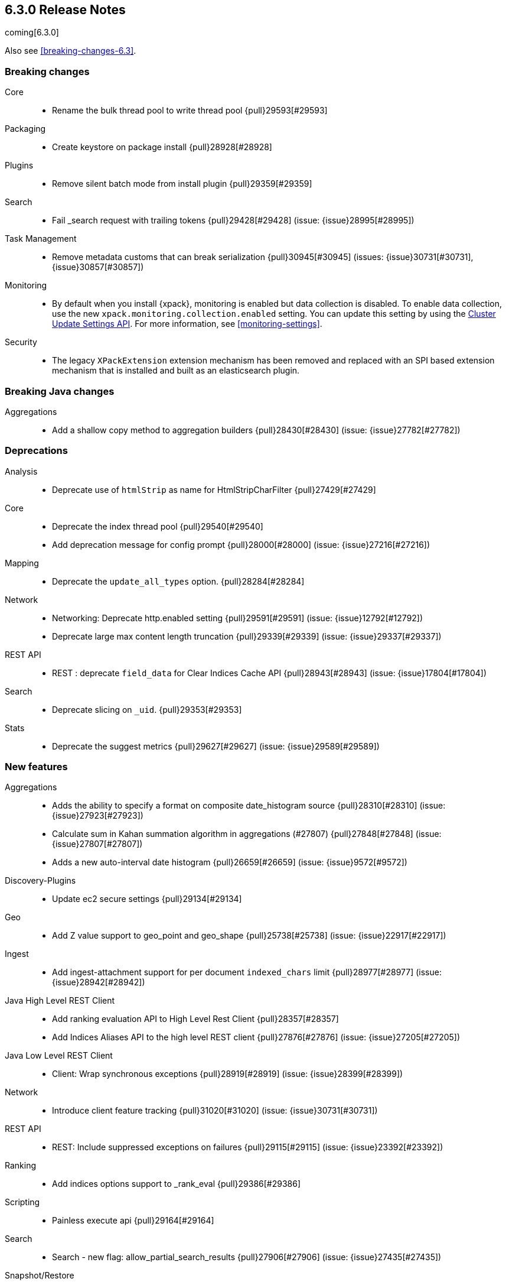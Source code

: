 [[release-notes-6.3.0]]
== 6.3.0 Release Notes

coming[6.3.0]

Also see <<breaking-changes-6.3>>.

[[breaking-6.3.0]]
[float]
=== Breaking changes

Core::
* Rename the bulk thread pool to write thread pool {pull}29593[#29593]

Packaging::
* Create keystore on package install {pull}28928[#28928]

Plugins::
* Remove silent batch mode from install plugin {pull}29359[#29359]

Search::
* Fail _search request with trailing tokens {pull}29428[#29428] (issue: {issue}28995[#28995])

Task Management::
* Remove metadata customs that can break serialization {pull}30945[#30945] (issues: {issue}30731[#30731], {issue}30857[#30857])

Monitoring::
* By default when you install {xpack}, monitoring is enabled but data collection
is disabled. To enable data collection, use the new
`xpack.monitoring.collection.enabled` setting. You can update this setting by
using the <<cluster-update-settings,Cluster Update Settings API>>. For more
information, see <<monitoring-settings>>.

Security::
* The legacy `XPackExtension` extension mechanism has been removed and replaced
with an SPI based extension mechanism that is installed and built as an
elasticsearch plugin.



[[breaking-java-6.3.0]]
[float]
=== Breaking Java changes

Aggregations::
* Add a shallow copy method to aggregation builders {pull}28430[#28430] (issue: {issue}27782[#27782])



[[deprecation-6.3.0]]
[float]
=== Deprecations

Analysis::
* Deprecate use of `htmlStrip` as name for HtmlStripCharFilter {pull}27429[#27429]

Core::
* Deprecate the index thread pool {pull}29540[#29540]
* Add deprecation message for config prompt {pull}28000[#28000] (issue: {issue}27216[#27216])

Mapping::
* Deprecate the `update_all_types` option. {pull}28284[#28284]

Network::
* Networking: Deprecate http.enabled setting {pull}29591[#29591] (issue: {issue}12792[#12792])
* Deprecate large max content length truncation {pull}29339[#29339] (issue: {issue}29337[#29337])

REST API::
* REST : deprecate `field_data` for Clear Indices Cache API {pull}28943[#28943] (issue: {issue}17804[#17804])

Search::
* Deprecate slicing on `_uid`. {pull}29353[#29353]

Stats::
* Deprecate the suggest metrics {pull}29627[#29627] (issue: {issue}29589[#29589])



[[feature-6.3.0]]
[float]
=== New features

Aggregations::
* Adds the ability to specify a format on composite date_histogram source {pull}28310[#28310] (issue: {issue}27923[#27923])
* Calculate sum in Kahan summation algorithm in aggregations (#27807) {pull}27848[#27848] (issue: {issue}27807[#27807])
* Adds a new auto-interval date histogram {pull}26659[#26659] (issue: {issue}9572[#9572])

Discovery-Plugins::
* Update ec2 secure settings {pull}29134[#29134]

Geo::
* Add Z value support to geo_point and geo_shape {pull}25738[#25738] (issue: {issue}22917[#22917])

Ingest::
* Add ingest-attachment support for per document `indexed_chars` limit {pull}28977[#28977] (issue: {issue}28942[#28942])

Java High Level REST Client::
* Add ranking evaluation API to High Level Rest Client {pull}28357[#28357]
* Add Indices Aliases API to the high level REST client {pull}27876[#27876] (issue: {issue}27205[#27205])

Java Low Level REST Client::
* Client: Wrap synchronous exceptions {pull}28919[#28919] (issue: {issue}28399[#28399])

Network::
* Introduce client feature tracking {pull}31020[#31020] (issue: {issue}30731[#30731])

REST API::
* REST: Include suppressed exceptions on failures {pull}29115[#29115] (issue: {issue}23392[#23392])

Ranking::
* Add indices options support to _rank_eval {pull}29386[#29386]

Scripting::
* Painless execute api {pull}29164[#29164]

Search::
* Search - new flag: allow_partial_search_results {pull}27906[#27906] (issue: {issue}27435[#27435])

Snapshot/Restore::
* Update s3 secure settings {pull}28517[#28517]

Task Management::
* Add new setting to disable persistent tasks allocations {pull}29137[#29137]



[[enhancement-6.3.0]]
[float]
=== Enhancements

Aggregations::
* Build global ordinals terms bucket from matching ordinals {pull}30166[#30166] (issue: {issue}30117[#30117])
* Reject query if top hits result window exceeds index max result window  {pull}29199[#29199] (issue: {issue}29190[#29190])
* Optimize the composite aggregation for match_all and range queries {pull}28745[#28745] (issue: {issue}28688[#28688])
* Always return the after_key in composite aggregation response {pull}28358[#28358]
* Upgrade t-digest to 3.2 {pull}28305[#28305] (issue: {issue}28295[#28295])

Core::
* Implement Iterator#remove for Cache values iter {pull}29633[#29633]
* Introduce analyze thread pool {pull}29541[#29541]
* Add useful message when no input from terminal {pull}29369[#29369] (issues: {issue}29359[#29359], {issue}29365[#29365])
* Improve exception handling on TransportMasterNodeAction {pull}29314[#29314] (issue: {issue}1[#1])
* Add generic array support to AbstractObjectParser {pull}28552[#28552]
* Introduce secure security manager to project {pull}28453[#28453]
* XContent: Factor deprecation handling into callback {pull}28449[#28449] (issue: {issue}27955[#27955])
* Add settings to control size and count of warning headers in responses {pull}28427[#28427] (issue: {issue}28301[#28301])
* Trim down usages of `ShardOperationFailedException` interface {pull}28312[#28312] (issue: {issue}27799[#27799])
* Enforce that java.io.tmpdir exists on startup {pull}28217[#28217]
* Add Writeable.Reader support to TransportResponseHandler {pull}28010[#28010] (issue: {issue}26315[#26315])

Discovery-Plugins::
* Add information when master node left to DiscoveryNodes' shortSummary() {pull}28197[#28197] (issue: {issue}28169[#28169])

Distributed::
* Only log warning when actually failing shards {pull}28558[#28558] (issue: {issue}28534[#28534])
* Allows failing shards without marking as stale {pull}28054[#28054] (issue: {issue}24841[#24841])

Engine::
* Never leave stale delete tombstones in version map {pull}29619[#29619]
* Avoid side-effect in VersionMap when assertion enabled {pull}29585[#29585]
* Enforce access to translog via engine {pull}29542[#29542]
* ElasticsearchMergePolicy should extend from MergePolicyWrapper {pull}29476[#29476]
* Track Lucene operations in engine explicitly {pull}29357[#29357]
* Allow _update and upsert to read from the transaction log {pull}29264[#29264] (issue: {issue}26802[#26802])
* Move trimming unsafe commits from the Engine constructor to Store {pull}29260[#29260] (issue: {issue}28245[#28245])
* Add primary term to translog header {pull}29227[#29227]
* Fold EngineDiskUtils into Store, for better lock semantics {pull}29156[#29156] (issue: {issue}28245[#28245])
* Do not renew sync-id if all shards are sealed {pull}29103[#29103] (issue: {issue}27838[#27838])
* Prune only gc deletes below the local checkpoint {pull}28790[#28790]
* Do not optimize append-only operation if normal operation with higher seq# was seen {pull}28787[#28787]
* Try if tombstone is eligable for pruning before locking on it's key {pull}28767[#28767]
* Simplify Engine.Searcher creation {pull}28728[#28728]
* Revisit deletion policy after release the last snapshot {pull}28627[#28627] (issue: {issue}28140[#28140])
* Index shard should roll generation via the engine {pull}28537[#28537]
* Add lower bound for translog flush threshold {pull}28382[#28382] (issues: {issue}23779[#23779], {issue}28350[#28350])
* Untangle Engine Constructor logic {pull}28245[#28245]
* Clean up commits when global checkpoint advanced {pull}28140[#28140] (issue: {issue}10708[#10708])
* Replicate writes only to fully initialized shards {pull}28049[#28049]
* Track deletes only in the tombstone map instead of maintaining as copy {pull}27868[#27868]

Geo::
* Add null_value support to geo_point type {pull}29451[#29451] (issue: {issue}12998[#12998])

Highlighting::
* Limit analyzed text for highlighting (improvements) {pull}28907[#28907] (issues: {issue}16764[#16764], {issue}27934[#27934])
* Limit analyzed text for highlighting (improvements) {pull}28808[#28808] (issues: {issue}16764[#16764], {issue}27934[#27934])

Ingest::
* Reduce heap-memory usage of ingest-geoip plugin {pull}28963[#28963] (issue: {issue}28782[#28782])
* Forbid trappy methods from java.time {pull}28476[#28476]
* version set in ingest pipeline {pull}27573[#27573] (issue: {issue}27242[#27242])

Java High Level REST Client::
* Remove flatSettings support from request classes {pull}29560[#29560]
* REST high-level client: add support for Indices Update Settings API [take 2] {pull}29327[#29327] (issue: {issue}27205[#27205])
*  REST high-level client: add force merge API {pull}28896[#28896] (issue: {issue}27205[#27205])
* REST high-level client: add support for Indices Update Settings API {pull}28892[#28892] (issue: {issue}27205[#27205])
* REST high-level client: add clear cache API {pull}28866[#28866] (issue: {issue}27205[#27205])
* REST high-level client: add flush API {pull}28852[#28852] (issue: {issue}27205[#27205])
* REST high-level client: add support for Rollover Index API {pull}28698[#28698] (issue: {issue}27205[#27205])
* Add Cluster Put Settings API to the high level REST client {pull}28633[#28633] (issue: {issue}27205[#27205])
* REST high-level Client: add missing final modifiers {pull}28572[#28572]
* REST high-level client: add support for split and shrink index API {pull}28425[#28425] (issue: {issue}27205[#27205])
* Java high-level REST : minor code clean up {pull}28409[#28409]
* High level rest client : code clean up {pull}28386[#28386]
* REST high-level client: add support for exists alias {pull}28332[#28332] (issue: {issue}27205[#27205])
* Added Put Mapping API to high-level Rest client (#27205) {pull}27869[#27869] (issue: {issue}27205[#27205])
* Add Refresh API for RestHighLevelClient {pull}27799[#27799] (issue: {issue}27205[#27205])
* Add support for indices exists to REST high level client {pull}27384[#27384]

License::
* Require acknowledgement to start_trial license {pull}30135[#30135] (issue: {issue}30134[#30134])

Logging::
* Fix missing node id prefix in startup logs {pull}29534[#29534]
* Do not swallow fail to convert exceptions {pull}29043[#29043] (issue: {issue}19573[#19573])
* Add total hits to the search slow log {pull}29034[#29034] (issue: {issue}20648[#20648])
* Remove interning from prefix logger {pull}29031[#29031] (issue: {issue}16831[#16831])
* Log template creation and deletion {pull}29027[#29027] (issue: {issue}10795[#10795])
* Disallow logger methods with Object parameter {pull}28969[#28969]

Mapping::
* Restrict Document list access in ParseContext {pull}29463[#29463]
* Check presence of multi-types before validating new mapping {pull}29316[#29316] (issue: {issue}29313[#29313])
* Validate regular expressions in dynamic templates. {pull}29013[#29013] (issue: {issue}24749[#24749])

Machine Learning::
* Synchronize long and short tests for periodicity {ml-pull}62[#62]
* Improvements to trend modelling and periodicity testing for forecasting {ml-pull}7[#7] (issue: {ml-issue}5[#5])
* [ML] Hide internal Job update options from the REST API {pull}30537[#30537] (issue: {issue}30512[#30512])

Packaging::
* Configure heap dump path for archive packages {pull}29130[#29130] (issue: {issue}26755[#26755])
* Configure error file for archive packages {pull}29129[#29129] (issues: {issue}29028[#29028], {issue}29032[#29032])
* Put JVM crash logs in the default log directory {pull}29028[#29028] (issue: {issue}13982[#13982])
* Stop sourcing scripts during installation/removal {pull}28918[#28918] (issue: {issue}14630[#14630])

Plugins::
* Ensure that azure stream has socket privileges (#28751) {pull}28773[#28773] (issue: {issue}28662[#28662])
* Plugins: Remove intermediate "elasticsearch" directory within plugin zips {pull}28589[#28589]
* Plugins: Store elasticsearch and java versions in PluginInfo {pull}28556[#28556]
* Plugins: Use one confirmation of all meta plugin permissions {pull}28366[#28366]
* Replace jvm-example by two plugin examples {pull}28339[#28339]
* Improve error message when installing an offline plugin {pull}28298[#28298] (issue: {issue}27401[#27401])

REST API::
* REST : Split `RestUpgradeAction` into two actions {pull}29124[#29124] (issue: {issue}29062[#29062])
* Change BroadcastResponse from ToXContentFragment to ToXContentObject {pull}28878[#28878] (issues: {issue}27799[#27799], {issue}3889[#3889])
* Remove AcknowledgedRestListener in favour of RestToXContentListener {pull}28724[#28724] (issue: {issue}3889[#3889])
* Standardize underscore requirements in parameters {pull}27040[#27040] (issue: {issue}26886[#26886])

Ranking::
* RankEvalRequest should implement IndicesRequest {pull}29188[#29188]
* Move indices field from RankEvalSpec to RankEvalRequest {pull}28341[#28341]
* Simplify RankEvalResponse output {pull}28266[#28266]

Recovery::
* Require translogUUID when reading global checkpoint {pull}28587[#28587] (issue: {issue}28435[#28435])
* Do not ignore shard not-available exceptions in replication {pull}28571[#28571] (issues: {issue}28049[#28049], {issue}28534[#28534])
* Make primary-replica resync failures less lenient {pull}28534[#28534] (issues: {issue}24841[#24841], {issue}28049[#28049], {issue}28054[#28054])
* Synced-flush should not seal index of out of sync replicas {pull}28464[#28464] (issue: {issue}10032[#10032])
* Don't refresh shard on activation {pull}28013[#28013] (issue: {issue}26055[#26055])

Rollup::
* Allow rollup job creation only if cluster is x-pack ready {pull}30963[#30963] (issue: {issue}30743[#30743])

Scripting::
* Modify Painless grammar to support right brackets as statement delimiters {pull}29566[#29566]

Search::
*  Add support to match_phrase query for zero_terms_query. {pull}29598[#29598] (issue: {issue}29344[#29344])
* Improve similarity integration. {pull}29187[#29187] (issues: {issue}23208[#23208], {issue}29035[#29035])
* Store offsets in index prefix fields when stored in the parent field {pull}29067[#29067] (issue: {issue}28994[#28994])
* Add QueryBuilders.matchNoneQuery(), #28679 {pull}28680[#28680]
* Adds SpanGapQueryBuilder. Feature #27862 {pull}28636[#28636] (issue: {issue}27862[#27862])
* Provide a better error message for the case when all shards failed {pull}28333[#28333]
* Add ability to index prefixes on text fields {pull}28290[#28290] (issue: {issue}28222[#28222])
* Add index_prefix option to text fields {pull}28222[#28222]

Settings::
* Enhance error for out of bounds byte size settings {pull}29338[#29338] (issue: {issue}29337[#29337])
* Settings: Reimplement keystore format to use FIPS compliant algorithms {pull}28255[#28255]

Snapshot/Restore::
* Do not fail snapshot when deleting a missing snapshotted file {pull}30332[#30332] (issue: {issue}28322[#28322])
* Update secure settings for the repository azure repository plugin {pull}29319[#29319] (issue: {issue}29135[#29135])
* Use client settings in repository-gcs {pull}28575[#28575]

Stats::
* Add periodic flush count to flush stats {pull}29360[#29360] (issue: {issue}29125[#29125])
* Enable selecting adaptive selection stats {pull}28721[#28721]
* Add translog files age to Translog Stats (#28613) {pull}28613[#28613] (issue: {issue}28189[#28189])

Task Management::
* Make Persistent Tasks implementations version and feature aware {pull}31045[#31045] (issues: {issue}30731[#30731], {issue}31020[#31020])

Transport API::
* Add remote cluster client {pull}29495[#29495]
* Java api clean-up : consistency for `shards_acknowledged` getters  {pull}27819[#27819] (issue: {issue}27784[#27784])

Watcher::
* Move watcher-history version setting to _meta field {pull}30832[#30832] (issue: {issue}30731[#30731])
* Only allow x-pack metadata if all nodes are ready {pull}30743[#30743] (issues: {issue}30728[#30728], {issue}30731[#30731])

ZenDiscovery::
* Add support for skippable named writeables {pull}30948[#30948]



[[bug-6.3.0]]
[float]
=== Bug fixes

Aggregations::
* Fix date and ip sources in the composite aggregation {pull}29370[#29370]
* Pass through script params in scripted metric agg {pull}29154[#29154] (issue: {issue}28819[#28819])
* Force depth_first mode execution for terms aggregation under a nested context {pull}28421[#28421] (issue: {issue}28394[#28394])
* StringTerms.Bucket.getKeyAsNumber detection type {pull}28118[#28118] (issue: {issue}28012[#28012])

Allocation::
* Move allocation awareness attributes to list setting {pull}30626[#30626] (issue: {issue}30617[#30617])
* Grammar matters.. {pull}29462[#29462]
* Don't break allocation if resize source index is missing {pull}29311[#29311] (issue: {issue}26931[#26931])
* Add check when trying to reroute a shard to a non-data discovery node {pull}28886[#28886]

Audit::
* Fix audit index template upgrade loop {pull}30779[#30779]

Authentication::
* Security: cleanup code in file stores {pull}30348[#30348]
* Security: fix TokenMetaData equals and hashcode {pull}30347[#30347]

Authorization::
* Security: reduce garbage during index resolution {pull}30180[#30180]

CRUD::
* Bulk operation fail to replicate operations when a mapping update times out {pull}30244[#30244]

Core::
* Create default ES_TMPDIR on Windows {pull}30325[#30325] (issues: {issue}27609[#27609], {issue}28217[#28217])
* Core: Pick inner most parse exception as root cause {pull}30270[#30270] (issues: {issue}29373[#29373], {issue}30261[#30261])
* Fix the version ID for v5.6.10 (backport to 6.x). {pull}29571[#29571]
* Fix the version ID for v5.6.10. {pull}29570[#29570]
* Fix EsAbortPolicy to conform to API {pull}29075[#29075] (issue: {issue}19508[#19508])
* Remove special handling for _all in nodes info {pull}28971[#28971] (issue: {issue}28797[#28797])
* Handle throws on tasks submitted to thread pools {pull}28667[#28667]
* Fix size blocking queue to not lie about its weight {pull}28557[#28557] (issue: {issue}28547[#28547])
* Further minor bug fixes found by lgtm.com {pull}27772[#27772]

Engine::
* Add an escape hatch to increase the maximum amount of memory that IndexWriter gets. {pull}31132[#31132] (issue: {issue}31105[#31105])
* Avoid self-deadlock in the translog {pull}29520[#29520] (issues: {issue}29401[#29401], {issue}29509[#29509])
* Close translog writer if exception on write channel {pull}29401[#29401] (issue: {issue}29390[#29390])
* Harden periodically check to avoid endless flush loop {pull}29125[#29125] (issues: {issue}1[#1], {issue}2[#2], {issue}28350[#28350], {issue}29097[#29097], {issue}3[#3])
* Avoid class cast exception from index writer {pull}28989[#28989]
* Maybe die before failing engine {pull}28973[#28973] (issues: {issue}27265[#27265], {issue}28967[#28967])
* Never block on key in `LiveVersionMap#pruneTombstones` {pull}28736[#28736] (issue: {issue}28714[#28714])
* Inc store reference before refresh {pull}28656[#28656]
* Replica recovery could go into an endless flushing loop {pull}28350[#28350]

Geo::
* Fix overflow error in parsing of long geohashes {pull}29418[#29418] (issue: {issue}24616[#24616])
* Fix bwc in GeoDistanceQuery serialization {pull}29325[#29325] (issues: {issue}22876[#22876], {issue}29301[#29301])
* Allow using distance measure in the geo context precision {pull}29273[#29273] (issue: {issue}24807[#24807])
* Fix incorrect geohash for lat 90, lon 180 {pull}29256[#29256] (issue: {issue}22163[#22163])
* [GEO] Fix points_only indexing failure for GeoShapeFieldMapper {pull}28774[#28774] (issues: {issue}27415[#27415], {issue}28744[#28744])

Index APIs::
* Propagate mapping.single_type setting on shrinked index {pull}29202[#29202]
* Fix Parsing Bug with Update By Query for Stored Scripts {pull}29039[#29039] (issue: {issue}28002[#28002])

Ingest::
* Don't allow referencing the pattern bank name in the pattern bank {pull}29295[#29295] (issue: {issue}29257[#29257])
* Continue registering pipelines after one pipeline parse failure. {pull}28752[#28752] (issue: {issue}28269[#28269])
* Guard accessDeclaredMembers for Tika on JDK 10 {pull}28603[#28603] (issue: {issue}28602[#28602])
* Fix for bug that prevents pipelines to load that use stored scripts after a restart {pull}28588[#28588]

Java High Level REST Client::
* Bulk processor#awaitClose to close scheduler {pull}29263[#29263]
* REST high-level client: encode path parts {pull}28663[#28663] (issue: {issue}28625[#28625])
* Fix parsing of script fields {pull}28395[#28395] (issue: {issue}28380[#28380])
* Move to POST when calling API to retrieve which support request body {pull}28342[#28342] (issue: {issue}28326[#28326])

Java Low Level REST Client::
* REST client: hosts marked dead for the first time should not be immediately retried {pull}29230[#29230]

License::
* Do not serialize basic license exp in x-pack info {pull}30848[#30848]
*  Require acknowledgement to start_trial license {pull}30198[#30198] (issue: {issue}30134[#30134])

Machine Learning:: 
* By-fields should respect model_plot_config.terms {ml-pull}86[#86] (issue: {issue}30004[#30004])
* Function description for population lat_long results should be lat_long instead of mean {ml-pull}81[#81] (issue: {ml-issue}80[#80])
* Fix error causing us to overestimate effective history length {ml-pull}66[#66] (issue: {ml-issue}57[#57])
* Clearing JSON memory allocators {ml-pull}30[#30] (issue: {ml-issue}26[#26])
* Fix sparse data edge cases for periodicity testing {ml-pull}28[#28] (issue: {ml-issue}20[#20])
* Impose an absolute cutoff on the minimum variance {ml-pull}8[#8] (issue: {ml-issue}488[#488])
* Check accesses in bounds when clearing recycled models {ml-pull}79[#79] (issue: {ml-issue}76[#76])
* Set forecast progress to 100% and status finished in the case of insufficient history (data) {ml-pull}44[#44]
* Add control message to start background persistence {ml-pull}19[#19]
* Fail start up if state is missing {ml-pull}4[#4]
* Do not log incorrect model memory limit {ml-pull}3[#3]

Mapping::
* Ignore null value for range field (#27845) {pull}28116[#28116] (issue: {issue}27845[#27845])
* Fix a type check that is always false {pull}27726[#27726]

Network::
* Fix handling of bad requests {pull}29249[#29249] (issues: {issue}21974[#21974], {issue}28909[#28909])

Packaging::
* Fix #29057 CWD to ES_HOME does not change drive {pull}29086[#29086]
* Allow overriding JVM options in Windows service {pull}29044[#29044] (issue: {issue}23484[#23484])
* CLI: Close subcommands in MultiCommand {pull}28954[#28954]
* Delay path expansion on Windows {pull}28753[#28753] (issues: {issue}27675[#27675], {issue}28748[#28748])
* Fix using relative custom config path {pull}28700[#28700] (issue: {issue}27610[#27610])
* Disable console logging in the Windows service {pull}28618[#28618] (issue: {issue}20422[#20422])

Percolator::
* Fixed bug when non percolator docs end up in the search hits {pull}29447[#29447] (issue: {issue}29429[#29429])
* Fixed a msm accounting error that can occur during analyzing a percolator query {pull}29415[#29415] (issue: {issue}29393[#29393])
* Fix more query extraction bugs. {pull}29388[#29388] (issues: {issue}28353[#28353], {issue}29376[#29376])
* Fix some query extraction bugs. {pull}29283[#29283]
* Fix percolator query analysis for function_score query {pull}28854[#28854]
* Improved percolator's random candidate query duel test {pull}28840[#28840]
* Do not take duplicate query extractions into account for minimum_should_match attribute {pull}28353[#28353] (issue: {issue}28315[#28315])

Plugins::
* Plugins: Fix native controller confirmation for non-meta plugin {pull}29434[#29434]
* Plugins: Fix module name conflict check for meta plugins {pull}29146[#29146]
* Ensure that azure stream has socket privileges {pull}28751[#28751] (issue: {issue}28662[#28662])
* Fix handling of mandatory meta plugins {pull}28710[#28710] (issue: {issue}28022[#28022])
* Fix the ability to remove old plugin {pull}28540[#28540] (issue: {issue}28538[#28538])

REST API::
* Respect accept header on no handler {pull}30383[#30383] (issue: {issue}30329[#30329])
* Protect against NPE in RestNodesAction {pull}29059[#29059]
* REST api specs : remove unsupported `wait_for_merge` param {pull}28959[#28959] (issue: {issue}27158[#27158])
* Rest api specs : remove unsupported parameter `parent_node` {pull}28841[#28841]
* Rest api specs : remove a common param from nodes.usage.json {pull}28835[#28835] (issue: {issue}28226[#28226])
* Missing `timeout` parameter from the REST API spec JSON files (#28200) {pull}28328[#28328]

Ranking::
* Fix NDCG for empty search results {pull}29267[#29267]

Recovery::
* Cancelling a peer recovery on the source can leak a primary permit {pull}30318[#30318]
* ReplicationTracker.markAllocationIdAsInSync may hang if allocation is cancelled {pull}30316[#30316]
* Do not log warn shard not-available exception in replication {pull}30205[#30205] (issues: {issue}28049[#28049], {issue}28571[#28571])
* Fix outgoing NodeID {pull}28779[#28779] (issue: {issue}28777[#28777])
* Fsync directory after cleanup {pull}28604[#28604] (issue: {issue}28435[#28435])

Security::
* Reduces the number of object allocations made by {security} when resolving the indices and aliases for a request ({pull}30180[#30180])
* Respects accept header on requests with no handler ({pull}30383[#30383])

SQL::
* SQL: Verify GROUP BY ordering on grouped columns {pull}30585[#30585] (issue: {issue}29900[#29900])
* SQL: Fix parsing of dates with milliseconds {pull}30419[#30419] (issue: {issue}30002[#30002])
* SQL: Fix bug caused by empty composites {pull}30343[#30343] (issue: {issue}30292[#30292])
* SQL: Correct error message {pull}30138[#30138] (issue: {issue}30016[#30016])
* SQL: Add BinaryMathProcessor to named writeables list {pull}30127[#30127] (issue: {issue}30014[#30014])

Scripting::
* Correct class to name string conversion {pull}28997[#28997]
* Painless: Fix For Loop NullPointerException {pull}28506[#28506] (issue: {issue}28501[#28501])
* Scripts: Fix security for deprecation warning {pull}28485[#28485] (issue: {issue}28408[#28408])

Search::
* Ensure that index_prefixes settings cannot be changed {pull}30967[#30967]
* Fix TermsSetQueryBuilder.doEquals() method {pull}29629[#29629] (issue: {issue}29620[#29620])
*  Fix binary doc values fetching in _search {pull}29567[#29567] (issues: {issue}26775[#26775], {issue}29565[#29565])
* Fixes query_string query equals timezone check {pull}29406[#29406] (issue: {issue}29403[#29403])
* Fixed quote_field_suffix in query_string {pull}29332[#29332] (issue: {issue}29324[#29324])
* Search: Validate script query is run with a single script {pull}29304[#29304]
* Propagate ignore_unmapped to inner_hits {pull}29261[#29261] (issue: {issue}29071[#29071])
* Restore tiebreaker for cross fields query {pull}28935[#28935] (issues: {issue}25115[#25115], {issue}28933[#28933])
* Fix (simple)_query_string to ignore removed terms {pull}28871[#28871] (issues: {issue}28855[#28855], {issue}28856[#28856])
* Search option terminate_after does not handle post_filters and aggregations correctly {pull}28459[#28459] (issue: {issue}28411[#28411])
* Fix AIOOB on indexed geo_shape query {pull}28458[#28458] (issue: {issue}28456[#28456])

Settings::
* Archive unknown or invalid settings on updates {pull}28888[#28888] (issue: {issue}28609[#28609])
* Settings: Introduce settings updater for a list of settings {pull}28338[#28338] (issue: {issue}28047[#28047])

Snapshot/Restore::
* Delete temporary blobs before creating index file {pull}30528[#30528] (issues: {issue}30332[#30332], {issue}30507[#30507])
* Fix NPE when using deprecated Azure settings {pull}28769[#28769] (issues: {issue}23518[#23518], {issue}28299[#28299])

Stats::
* Fix AdaptiveSelectionStats serialization bug {pull}28718[#28718] (issue: {issue}28713[#28713])

Suggesters::
* Fix merging logic of Suggester Options {pull}29514[#29514]

Transport API::
* Fix interoperability with < 6.3 transport clients {pull}30971[#30971] (issue: {issue}30731[#30731])

Watcher::
* Watcher: Prevent triggering watch when using activate API {pull}30613[#30613]

ZenDiscovery::
* Fsync state file before exposing it {pull}30929[#30929]
* Do not return metadata customs by default {pull}30857[#30857] (issue: {issue}30731[#30731])
* Use correct cluster state version for node fault detection {pull}30810[#30810]



[[regression-6.3.0]]
[float]
=== Regressions

Snapshot/Restore::
* S3 repo plugin populate SettingsFilter {pull}30652[#30652]



[[upgrade-6.3.0]]
[float]
=== Upgrades

Network::
* Update Netty to 4.1.16.Final {pull}28345[#28345]

Search::
* Upgrade to lucene-7.3.1 {pull}30729[#30729]



